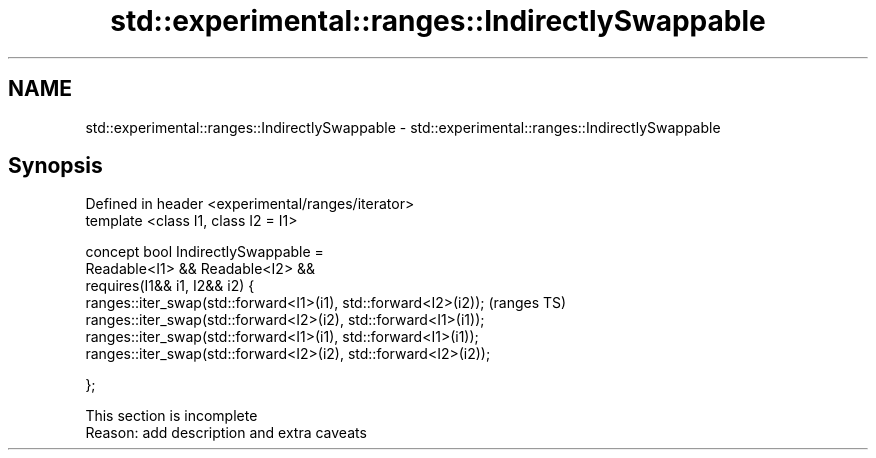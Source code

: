 .TH std::experimental::ranges::IndirectlySwappable 3 "2019.08.27" "http://cppreference.com" "C++ Standard Libary"
.SH NAME
std::experimental::ranges::IndirectlySwappable \- std::experimental::ranges::IndirectlySwappable

.SH Synopsis
   Defined in header <experimental/ranges/iterator>
   template <class I1, class I2 = I1>

   concept bool IndirectlySwappable =
   Readable<I1> && Readable<I2> &&
   requires(I1&& i1, I2&& i2) {
   ranges::iter_swap(std::forward<I1>(i1), std::forward<I2>(i2));  (ranges TS)
   ranges::iter_swap(std::forward<I2>(i2), std::forward<I1>(i1));
   ranges::iter_swap(std::forward<I1>(i1), std::forward<I1>(i1));
   ranges::iter_swap(std::forward<I2>(i2), std::forward<I2>(i2));

   };

    This section is incomplete
    Reason: add description and extra caveats
